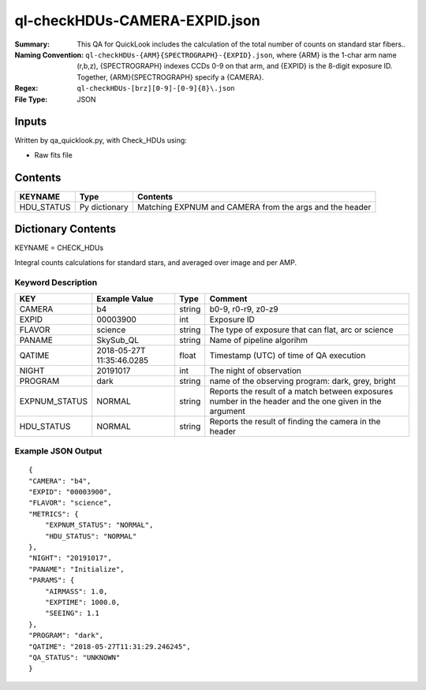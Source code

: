 ==============================
ql-checkHDUs-CAMERA-EXPID.json
==============================

:Summary: This QA for QuickLook includes the calculation of the total
        number of counts on standard star fibers..
:Naming Convention: ``ql-checkHDUs-{ARM}{SPECTROGRAPH}-{EXPID}.json``, where 
        {ARM} is the 1-char arm name (r,b,z), {SPECTROGRAPH} indexes 
        CCDs 0-9 on that arm, and {EXPID} is the 8-digit exposure ID.  
        Together, {ARM}{SPECTROGRAPH} specify a {CAMERA}.
:Regex: ``ql-checkHDUs-[brz][0-9]-[0-9]{8}\.json``
:File Type:  JSON


Inputs
======

Written by qa_quicklook.py, with Check_HDUs using:

- Raw fits file

Contents
========

========== ================ ==============================================
KEYNAME    Type             Contents
========== ================ ==============================================
HDU_STATUS Py dictionary    Matching EXPNUM and CAMERA from the args and the header 
========== ================ ==============================================



Dictionary Contents
====================

KEYNAME = CHECK_HDUs

Integral counts calculations for standard stars, and averaged over image and per AMP.

Keyword Description
~~~~~~~~~~~~~~~~~~~

================ ============= ========== ==============================================
KEY              Example Value Type       Comment
================ ============= ========== ==============================================
CAMERA           b4            string     b0-9, r0-r9, z0-z9
EXPID            00003900      int  	  Exposure ID
FLAVOR           science       string     The type of exposure that can flat, arc or science 
PANAME           SkySub_QL     string     Name of pipeline algorihm
QATIME           2018-05-27T   float      Timestamp (UTC) of time of QA execution
                 11:35:46.0285
NIGHT            20191017      int        The night of observation
PROGRAM          dark          string     name of the observing program: dark, grey, bright
EXPNUM_STATUS    NORMAL        string     Reports the result of a match between exposures number 
                                          in the header and the one given in the argument
HDU_STATUS       NORMAL        string     Reports the result of finding the camera in the header
================ ============= ========== ==============================================

Example JSON Output
~~~~~~~~~~~~~~~~~~~

::

    {
    "CAMERA": "b4",
    "EXPID": "00003900",
    "FLAVOR": "science",
    "METRICS": {
        "EXPNUM_STATUS": "NORMAL",
        "HDU_STATUS": "NORMAL"
    },
    "NIGHT": "20191017",
    "PANAME": "Initialize",
    "PARAMS": {
        "AIRMASS": 1.0,
        "EXPTIME": 1000.0,
        "SEEING": 1.1
    },
    "PROGRAM": "dark",
    "QATIME": "2018-05-27T11:31:29.246245",
    "QA_STATUS": "UNKNOWN"
    }
